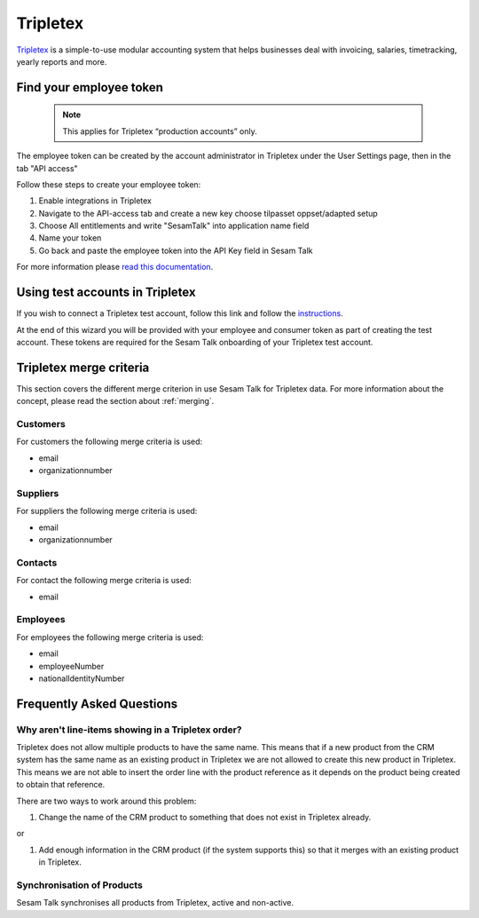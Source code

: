 .. _talk_tripletex:

Tripletex
=========
 
`Tripletex <https://tripletex.no>`_ is a simple-to-use modular accounting system that helps businesses deal with invoicing, salaries, timetracking, yearly reports and more.

.. panels::
    :body: text-left
    :container: container-lg pb-3
    :column: col-lg-6 col-md-6 col-sm-6 col-xs-12 p-2

    **Making Tripletex Talk**

    Easily synchronise valuable data between Tripletex and your other systems.
    
    |
    
    .. link-button:: https://www.sesam.io/talk/tripletex
        :type: url
        :text: Try for free
        :classes: btn-primary btn-block


Find your employee token
------------------------
 .. note::
    This applies for Tripletex “production accounts” only.

The employee token can be created by the account administrator in Tripletex under the User Settings page, then in the tab "API access" 

Follow these steps to create your employee token:

#. Enable integrations in Tripletex
#. Navigate to the API-access tab and create a new key choose tilpasset oppset/adapted setup
#. Choose All entitlements and write "SesamTalk" into application name field
#. Name your token
#. Go back and paste the employee token into the API Key field in Sesam Talk

.. image:: images/TT-API1.png
    :width: 800px
    :align: left
    :alt: Choose Company/Selskap

.. image:: images/TT-API2.png
    :width: 800px
    :align: left
    :alt: Select a admin user

.. image:: images/TT-API3.png
   :width: 800px
   :align: left
   :alt: Select API Access/API Tilgang

.. image:: images/TT-API5.png
   :width: 800px
   :align: left
   :alt: 1 New Key, 2 Adapted Setup, 3 All Access, 4 SesamTalk, 5 Add a name, 6 Create key

.. image:: images/TT-API6.png
   :width: 800px
   :align: left
   :alt: Copy the generated API Key. To be used in onboarding. 

For more information please `read this documentation <https://hjelp.tripletex.no/hc/en/articles/4409557117713>`_.

Using test accounts in Tripletex
--------------------------------
If you wish to connect a Tripletex test account, follow this link and follow the `instructions <https://api.tripletex.io/execute/integrationEnvironment?site=en>`_.

At the end of this wizard you will be provided with your employee and consumer token as part of creating the test account. 
These tokens are required for the Sesam Talk onboarding of your Tripletex test account.

Tripletex merge criteria
------------------------
This section covers the different merge criterion in use Sesam Talk for Tripletex data. For more information about the concept, please read the section about :ref:`merging`.

Customers
*********
For customers the following merge criteria is used:

* email  
* organizationnumber

Suppliers
*********
For suppliers the following merge criteria is used:

* email  
* organizationnumber

Contacts
********
For contact the following merge criteria is used:

* email

Employees
*********
For employees the following merge criteria is used:

* email
* employeeNumber
* nationalIdentityNumber


Frequently Asked Questions
--------------------------

Why aren't line-items showing in a Tripletex order?
***************************************************
Tripletex does not allow multiple products to have the same name. This means that if a new product from the CRM system has the same name as an existing product in Tripletex we are not allowed to create this new product in Tripletex. This means we are not able to insert the order line with the product reference as it depends on the product being created to obtain that reference.

There are two ways to work around this problem:

#. Change the name of the CRM product to something that does not exist in Tripletex already.

or

#. Add enough information in the CRM product (if the system supports this) so that it merges with an existing product in Tripletex.

Synchronisation of Products
***************************************************
Sesam Talk synchronises all products from Tripletex, active and non-active.
